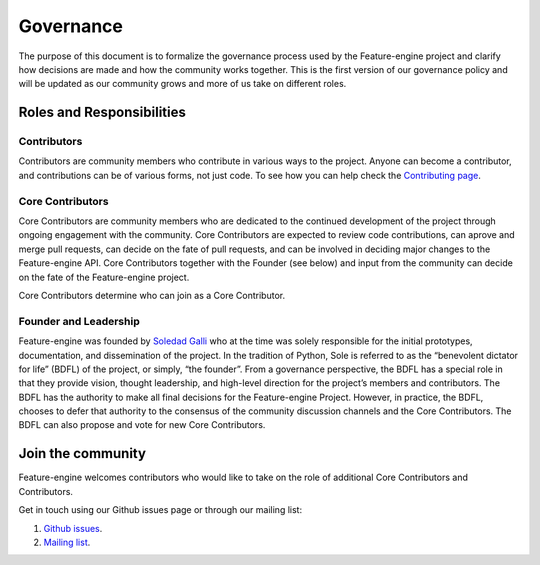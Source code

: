 Governance
==========

The purpose of this document is to formalize the governance process used by the
Feature-engine project and clarify how decisions are made and how the community works
together. This is the first version of our governance policy and will be updated as our
community grows and more of us take on different roles.

Roles and Responsibilities
--------------------------

Contributors
~~~~~~~~~~~~

Contributors are community members who contribute in various ways to the project.
Anyone can become a contributor, and contributions can be of various forms, not just
code. To see how you can help check the
`Contributing page <https://feature-engine.readthedocs.io/en/latest/contributing/index.html>`_.


Core Contributors
~~~~~~~~~~~~~~~~~

Core Contributors are community members who are dedicated to the continued development
of the project through ongoing engagement with the community. Core Contributors are
expected to review code contributions, can aprove and merge pull requests, can decide
on the fate of pull requests, and can be involved in deciding major changes to the
Feature-engine API. Core Contributors together with the Founder (see below) and input
from the community can decide on the fate of the Feature-engine project.

Core Contributors determine who can join as a Core Contributor.


Founder and Leadership
~~~~~~~~~~~~~~~~~~~~~~

Feature-engine was founded by `Soledad Galli <https://www.trainindata.com/meet-the-team>`_
who at the time was solely responsible for the initial prototypes, documentation, and
dissemination of the project. In the tradition of Python, Sole is referred to as the
“benevolent dictator for life” (BDFL) of the project, or simply, “the founder”. From a
governance perspective, the BDFL has a special role in that they provide vision,
thought leadership, and high-level direction for the project’s members and contributors.
The BDFL has the authority to make all final decisions for the Feature-engine Project.
However, in practice, the BDFL, chooses to defer that authority to the consensus of the
community discussion channels and the Core Contributors. The BDFL can also propose and
vote for new Core Contributors.


Join the community
------------------

Feature-engine welcomes contributors who would like to take on the role of additional
Core Contributors and Contributors.

Get in touch using our Github issues page or through our mailing list:

1. `Github issues <https://github.com/solegalli/feature_engine/issues/>`_.
2. `Mailing list <https://groups.google.com/d/forum/feature-engine>`_.
